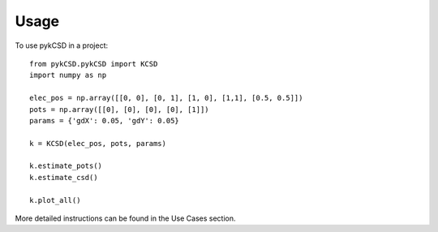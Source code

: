 ========
Usage
========

To use pykCSD in a project::

	from pykCSD.pykCSD import KCSD
	import numpy as np
	
	elec_pos = np.array([[0, 0], [0, 1], [1, 0], [1,1], [0.5, 0.5]])
	pots = np.array([[0], [0], [0], [0], [1]])
	params = {'gdX': 0.05, 'gdY': 0.05}
	
	k = KCSD(elec_pos, pots, params)
	
	k.estimate_pots()
	k.estimate_csd()
	
	k.plot_all()

More detailed instructions can be found in the Use Cases section.